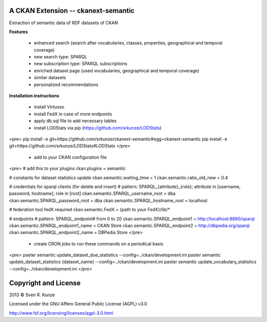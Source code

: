 A CKAN Extension -- ckanext-semantic
====================================
Extraction of semantic data of RDF datasets of CKAN

**Features**

 - enhanced search (search after vocabularies, classes, properties, geographical and temporal coverage)
 - new search type: SPARQL
 - new subscription type: SPARQL subscriptions
 - enriched dataset page (used vocabularies, geographical and temporal coverage)
 - similar datasets
 - personalized recommendations

**Installation instructions**

 - install Virtuoso
 - install FedX in case of more endpoints
 - apply db.sql file to add necessary tables
 - install LODStats via pip (https://github.com/srkunze/LODStats)

<pre>
pip install -e git+https://github.com/srkunze/ckanext-semantic#egg=ckanext-semantic
pip install -e git+https://github.com/srkunze/LODStats#LODStats
</pre>

 - add to your CKAN configuration file

<pre>
# add this to your plugins
ckan.plugins = semantic

# constants for dataset statistics update
ckan.semantic.waiting_time = 1
ckan.semantic.ratio_old_new = 0.4

# credentials for sparql clients (for delete and insert)
# pattern: SPARQL_{attribute}_{role}; attribute in [username, password, hostname]; role in [root]
ckan.semantic.SPARQL_username_root = dba
ckan.semantic.SPARQL_password_root = dba
ckan.semantic.SPARQL_hostname_root = localhost

# federation tool fedX required
ckan.semantic.FedX = {path to your FedX}/lib/*

# endpoints
# pattern: SPARQL_endpoint# from 0 to 20
ckan.semantic.SPARQL_endpoint1 = http://localhost:8890/sparql
ckan.semantic.SPARQL_endpoint1_name = CKAN Store
ckan.semantic.SPARQL_endpoint2 = http://dbpedia.org/sparql
ckan.semantic.SPARQL_endpoint2_name = DBPedia Store
</pre>

 - create CRON jobs to run these commands on a periodical basis

<pre>
paster semantic update_dataset_due_statistics --config=../ckan/development.ini
paster semantic update_dataset_statistics {dataset_name} --config=../ckan/development.ini
paster semantic update_vocabulary_statistics --config=../ckan/development.ini
</pre>



Copyright and License
=====================
2013 © Sven R. Kunze

Licensed under the GNU Affero General Public License (AGPL) v3.0

http://www.fsf.org/licensing/licenses/agpl-3.0.html
